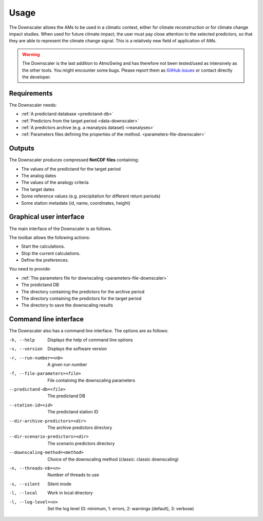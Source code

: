 Usage
=====

The Downscaler allows the AMs to be used in a climatic context, either for climate reconstruction or for climate change impact studies. When used for future climate impact, the user must pay close attention to the selected predictors, so that they are able to represent the climate change signal. This is a relatively new field of application of AMs.

.. warning::
    The Downscaler is the last addition to AtmoSwing and has therefore not been tested/used as intensively as the other tools. You might encounter some bugs. Please report them as `GitHub issues <https://github.com/atmoswing/atmoswing/issues>`_ or contact directly the developer.

Requirements
------------

The Downscaler needs:

* :ref:`A predictand database <predictand-db>`
* :ref:`Predictors from the target period <data-downscaler>`
* :ref:`A predictors archive (e.g. a reanalysis dataset) <reanalyses>`
* :ref:`Parameters files defining the properties of the method. <parameters-file-downscaler>`

Outputs
-------

The Downscaler produces compressed **NetCDF files** containing:

* The values of the predictand for the target period
* The analog dates
* The values of the analogy criteria
* The target dates
* Some reference values (e.g. precipitation for different return periods)
* Some station metadata (id, name, coordinates, height)

Graphical user interface
------------------------

The main interface of the Downscaler is as follows.

.. image:: img/frame-downscaler.png
   :align: center

The toolbar allows the following actions:

- |icon_run| Start the calculations.
- |icon_stop| Stop the current calculations.
- |icon_preferences| Define the preferences.

.. |icon_run| image:: img/icon_run.png
   :align: middle
   
.. |icon_stop| image:: img/icon_stop.png
   :align: middle

.. |icon_preferences| image:: img/icon_preferences.png
   :align: middle
   
You need to provide:

* :ref:`The parameters file for downscaling <parameters-file-downscaler>`
* The predictand DB
* The directory containing the predictors for the archive period
* The directory containing the predictors for the target period
* The directory to save the downscaling results


Command line interface
----------------------

The Downscaler also has a command line interface. The options are as follows:

-h, --help  Displays the help of command line options
-v, --version  Displays the software version
-r, --run-number=<nb>  A given run number
-f, --file-parameters=<file>  File containing the downscaling parameters
--predictand-db=<file>  The predictand DB
--station-id=<id>  The predictand station ID
--dir-archive-predictors=<dir>  The archive predictors directory
--dir-scenario-predictors=<dir>  The scenario predictors directory
--downscaling-method=<method>  Choice of the downscaling method (classic: classic downscaling)
-n, --threads-nb=<n>  Number of threads to use
-s, --silent  Silent mode
-l, --local  Work in local directory
-l, --log-level=<n>  Set the log level (0: minimum, 1: errors, 2: warnings (default), 3: verbose)
